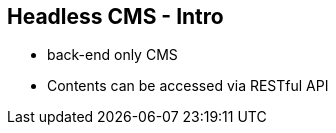 ++++
<section>
<h2>Headless CMS - Intro</h2>
++++

* back-end only CMS
* Contents can be accessed via RESTful API

++++
</section>
++++